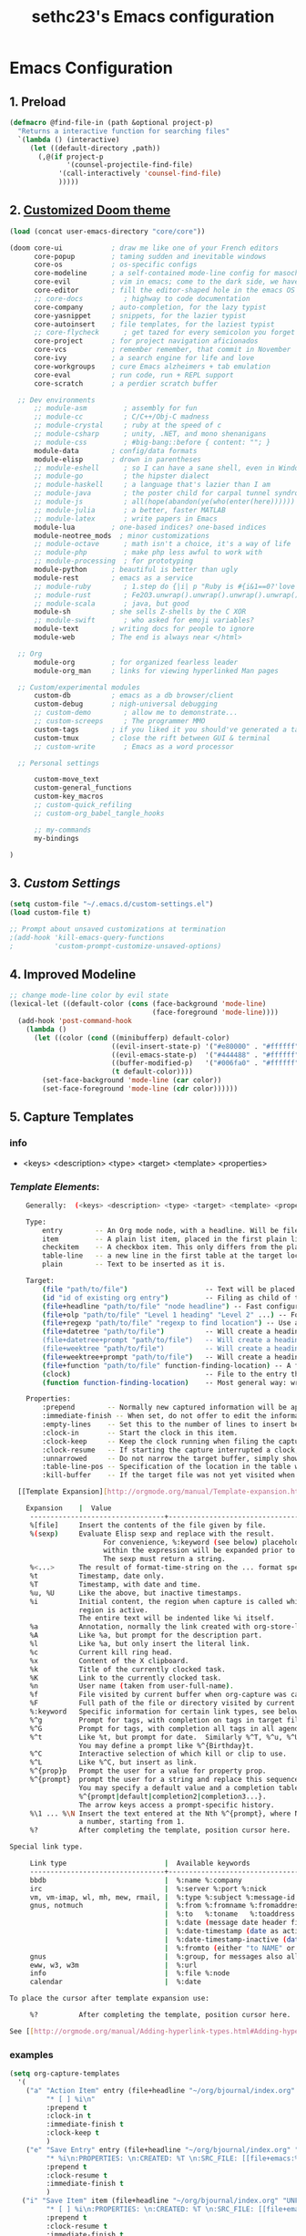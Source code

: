 #+TITLE: sethc23's Emacs configuration
#+OPTIONS: toc:4 h:4

* Emacs Configuration

** 1. Preload

#+begin_src emacs-lisp :tangle yes
	(defmacro @find-file-in (path &optional project-p)
	  "Returns a interactive function for searching files"
	  `(lambda () (interactive)
	     (let ((default-directory ,path))
	       (,@(if project-p
	              '(counsel-projectile-find-file)
	            '(call-interactively 'counsel-find-file)
	            )))))
#+END_SRC

** 2. [[http://github.com/hlissner/.emacs.d][Customized Doom theme]]

#+begin_src emacs-lisp :tangle yes
	(load (concat user-emacs-directory "core/core"))

	(doom core-ui            ; draw me like one of your French editors
	      core-popup         ; taming sudden and inevitable windows
	      core-os            ; os-specific configs
	      core-modeline      ; a self-contained mode-line config for masochists
	      core-evil          ; vim in emacs; come to the dark side, we have cookies
	      core-editor        ; fill the editor-shaped hole in the emacs OS
	      ;; core-docs          ; highway to code documentation
	      core-company       ; auto-completion, for the lazy typist
	      core-yasnippet     ; snippets, for the lazier typist
	      core-autoinsert    ; file templates, for the laziest typist
	      ;; core-flycheck      ; get tazed for every semicolon you forget
	      core-project       ; for project navigation aficionados
	      core-vcs           ; remember remember, that commit in November
	      core-ivy           ; a search engine for life and love
	      core-workgroups    ; cure Emacs alzheimers + tab emulation
	      core-eval          ; run code, run + REPL support
	      core-scratch       ; a perdier scratch buffer

	  ;; Dev environments
	      ;; module-asm         ; assembly for fun
	      ;; module-cc          ; C/C++/Obj-C madness
	      ;; module-crystal     ; ruby at the speed of c
	      ;; module-csharp      ; unity, .NET, and mono shenanigans
	      ;; module-css         ; #big-bang::before { content: ""; }
	      module-data        ; config/data formats
	      module-elisp       ; drown in parentheses
	      ;; module-eshell      ; so I can have a sane shell, even in Windows
	      ;; module-go          ; the hipster dialect
	      ;; module-haskell     ; a language that's lazier than I am
	      ;; module-java        ; the poster child for carpal tunnel syndrome
	      ;; module-js          ; all(hope(abandon(ye(who(enter(here))))))
	      ;; module-julia       ; a better, faster MATLAB
	      ;; module-latex       ; write papers in Emacs
	      module-lua         ; one-based indices? one-based indices
	      module-neotree_mods  ; minor customizations
	      ;; module-octave      ; math isn't a choice, it's a way of life
	      ;; module-php         ; make php less awful to work with
	      ;; module-processing  ; for prototyping
	      module-python      ; beautiful is better than ugly
	      module-rest        ; emacs as a service
	      ;; module-ruby        ; 1.step do {|i| p "Ruby is #{i&1==0?'love':'life'}"}
	      ;; module-rust        ; Fe2O3.unwrap().unwrap().unwrap().unwrap()
	      ;; module-scala       ; java, but good
	      module-sh          ; she sells Z-shells by the C XOR
	      ;; module-swift       ; who asked for emoji variables?
	      module-text        ; writing docs for people to ignore
	      module-web         ; The end is always near </html>

	  ;; Org
	      module-org         ; for organized fearless leader
	      module-org_man     ; links for viewing hyperlinked Man pages

	  ;; Custom/experimental modules
	      custom-db          ; emacs as a db browser/client
	      custom-debug       ; nigh-universal debugging
	      ;; custom-demo        ; allow me to demonstrate...
	      ;; custom-screeps     ; The programmer MMO
	      custom-tags        ; if you liked it you should've generated a tag for it
	      custom-tmux        ; close the rift between GUI & terminal
	      ;; custom-write       ; Emacs as a word processor

	  ;; Personal settings

		  custom-move_text
		  custom-general_functions
		  custom-key_macros
		  ;; custom-quick_refiling
		  ;; custom-org_babel_tangle_hooks

	      ;; my-commands
	      my-bindings

	)
#+END_SRC

** 3. [[file+emacs:~/.emacs.d/CUSTOM_SETTINGS.org][Custom Settings]]

#+begin_src emacs-lisp :tangle yes
(setq custom-file "~/.emacs.d/custom-settings.el")
(load custom-file t)

;; Prompt about unsaved customizations at termination
;(add-hook 'kill-emacs-query-functions
;          'custom-prompt-customize-unsaved-options)
#+END_SRC

** 4. Improved Modeline

#+BEGIN_SRC emacs-lisp :tangle yes
   ;; change mode-line color by evil state
   (lexical-let ((default-color (cons (face-background 'mode-line)
                                      (face-foreground 'mode-line))))
     (add-hook 'post-command-hook
       (lambda ()
         (let ((color (cond ((minibufferp) default-color)
                            ((evil-insert-state-p) '("#e80000" . "#ffffff"))
                            ((evil-emacs-state-p)  '("#444488" . "#ffffff"))
                            ((buffer-modified-p)   '("#006fa0" . "#ffffff"))
                            (t default-color))))
           (set-face-background 'mode-line (car color))
           (set-face-foreground 'mode-line (cdr color))))))
#+END_SRC


** 5. Capture Templates
*** info
- <keys> <description> <type> <target> <template> <properties>
*** [[ http://orgmode.org/manual/Template-expansion.html#Template-expansion][Template Elements]]:

#+BEGIN_SRC bash :tangle no
	Generally:  (<keys> <description> <type> <target> <template> <properties>)

	Type:
		entry 		 -- An Org mode node, with a headline. Will be filed as the child of the target entry or as a top-level entry. The target file should be an Org mode file. 
		item 		 -- A plain list item, placed in the first plain list at the target location. Again the target file should be an Org file. 
		checkitem 	 -- A checkbox item. This only differs from the plain list item by the default template. 
		table-line 	 -- a new line in the first table at the target location. Where exactly the line will be inserted depends on the properties :prepend and :table-line-pos (see below). 
		plain 		 -- Text to be inserted as it is.

	Target:
		(file "path/to/file")					-- Text will be placed at the beginning or end of that file. 
		(id "id of existing org entry")			-- Filing as child of this entry, or in the body of the entry. 
		(file+headline "path/to/file" "node headline") -- Fast configuration if the target heading is unique in the file. 
		(file+olp "path/to/file" "Level 1 heading" "Level 2" ...) -- For non-unique headings, the full path is safer. 
		(file+regexp "path/to/file" "regexp to find location") -- Use a regular expression to position the cursor. 
		(file+datetree "path/to/file")			-- Will create a heading in a date tree for today's date1. 
		(file+datetree+prompt "path/to/file")	-- Will create a heading in a date tree, but will prompt for the date. 
		(file+weektree "path/to/file")			-- Will create a heading in a week tree for today's date. Week trees are sorted by week and not by month unlike datetrees. 
		(file+weektree+prompt "path/to/file")	-- Will create a heading in a week tree, but will prompt for the date. 
		(file+function "path/to/file" function-finding-location) -- A function to find the right location in the file. 
		(clock)									-- File to the entry that is currently being clocked. 
		(function function-finding-location)	-- Most general way: write your own function which both visits the file and moves point to the right location.

	Properties:
		:prepend 		-- Normally new captured information will be appended at the target location (last child, last table line, last list item...). Setting this property will change that. 
		:immediate-finish -- When set, do not offer to edit the information, just file it away immediately. This makes sense if the template only needs information that can be added automatically. 
		:empty-lines	-- Set this to the number of lines to insert before and after the new item. Default 0, only common other value is 1. 
		:clock-in		-- Start the clock in this item. 
		:clock-keep		-- Keep the clock running when filing the captured entry. 
		:clock-resume	-- If starting the capture interrupted a clock, restart that clock when finished with the capture. Note that :clock-keep has precedence over :clock-resume. When setting both to t, the current clock will run and the previous one will not be resumed. 
		:unnarrowed		-- Do not narrow the target buffer, simply show the full buffer. Default is to narrow it so that you only see the new material. 
		:table-line-pos -- Specification of the location in the table where the new line should be inserted. It can be a string, a variable holding a string or a function returning a string. The string should look like "II-3" meaning that the new line should become the third line before the second horizontal separator line. 
		:kill-buffer 	-- If the target file was not yet visited when capture was invoked, kill the buffer again after capture is completed.

  [[Template Expansion][http://orgmode.org/manual/Template-expansion.html#Template-expansion]]

	Expansion    |  Value
     ---------------------------------+----------------------------------------------
     %[file]     Insert the contents of the file given by file.
     %(sexp)     Evaluate Elisp sexp and replace with the result.
                       For convenience, %:keyword (see below) placeholders
                       within the expression will be expanded prior to this.
                       The sexp must return a string.
     %<...>      The result of format-time-string on the ... format specification.
     %t          Timestamp, date only.
     %T          Timestamp, with date and time.
     %u, %U      Like the above, but inactive timestamps.
     %i          Initial content, the region when capture is called while the
                 region is active.
                 The entire text will be indented like %i itself.
     %a          Annotation, normally the link created with org-store-link.
     %A          Like %a, but prompt for the description part.
     %l          Like %a, but only insert the literal link.
     %c          Current kill ring head.
     %x          Content of the X clipboard.
     %k          Title of the currently clocked task.
     %K          Link to the currently clocked task.
     %n          User name (taken from user-full-name).
     %f          File visited by current buffer when org-capture was called.
     %F          Full path of the file or directory visited by current buffer.
     %:keyword   Specific information for certain link types, see below.
     %^g         Prompt for tags, with completion on tags in target file.
     %^G         Prompt for tags, with completion all tags in all agenda files.
     %^t         Like %t, but prompt for date.  Similarly %^T, %^u, %^U.
                 You may define a prompt like %^{Birthday}t.
     %^C         Interactive selection of which kill or clip to use.
     %^L         Like %^C, but insert as link.
     %^{prop}p   Prompt the user for a value for property prop.
     %^{prompt}  prompt the user for a string and replace this sequence with it.
                 You may specify a default value and a completion table with
                 %^{prompt|default|completion2|completion3...}.
                 The arrow keys access a prompt-specific history.
     %\1 ... %\N Insert the text entered at the Nth %^{prompt}, where N is
                 a number, starting from 1.
     %?          After completing the template, position cursor here.

Special link type.

     Link type                        |  Available keywords
     ---------------------------------+----------------------------------------------
     bbdb                             |  %:name %:company
     irc                              |  %:server %:port %:nick
     vm, vm-imap, wl, mh, mew, rmail, |  %:type %:subject %:message-id
     gnus, notmuch                    |  %:from %:fromname %:fromaddress
                                      |  %:to   %:toname   %:toaddress
                                      |  %:date (message date header field)
                                      |  %:date-timestamp (date as active timestamp)
                                      |  %:date-timestamp-inactive (date as inactive timestamp)
                                      |  %:fromto (either "to NAME" or "from NAME")3
     gnus                             |  %:group, for messages also all email fields
     eww, w3, w3m                     |  %:url
     info                             |  %:file %:node
     calendar                         |  %:date

To place the cursor after template expansion use:

     %?          After completing the template, position cursor here.

See [[http://orgmode.org/manual/Adding-hyperlink-types.html#Adding-hyperlink-types][here]] for building new special link types

#+END_SRC

*** examples

#+BEGIN_SRC emacs-lisp :tangle no
    (setq org-capture-templates
      '(
        ("a" "Action Item" entry (file+headline "~/org/bjournal/index.org" "NOW")
             "* [ ] %i\n" 
             :prepend t
             :clock-in t
             :immediate-finish t 
             :clock-keep t
             )
        ("e" "Save Entry" entry (file+headline "~/org/bjournal/index.org" "UNFILED")
             "* %i\n:PROPERTIES: \n:CREATED: %T \n:SRC_FILE: [[file+emacs:%F][%f]] \n:SRC_LINK: %a\n:END:\n" 
             :prepend t
             :clock-resume t
             :immediate-finish t 
             )
       ("i" "Save Item" item (file+headline "~/org/bjournal/index.org" "UNFILED")
             "* [ ] %i\n:PROPERTIES: \n:CREATED: %T \n:SRC_FILE: [[file+emacs:%F][%f]] \n:SRC_LINK: %a\n:END:\n" 
             :prepend t
             :clock-resume t
             :immediate-finish t 
             )
        ("t" "Todo" checkitem (file+headline "~/org/bjournal/index.org" "UNFILED")
             "- [ ] %i \n%a\n[[_from][file+emacs:%f]]\n[[_to][file+emacs:%F]]\n(%T)\n" :prepend)
        ("j" "Journal" entry (file+datetree "~/org/journal.org")
             "* %?\nEntered on %U\n  %i\n  %a")
        )
    )
#+END_SRC

